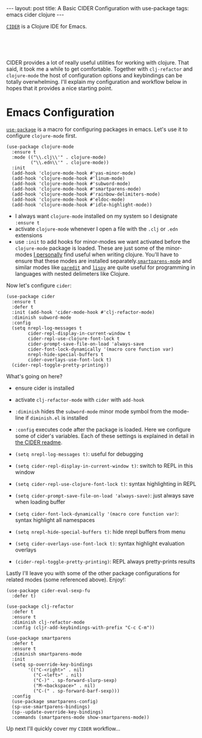#+OPTIONS: toc:nil num:nil

#+BEGIN_HTML
---
layout: post
title: A Basic CIDER Configuration with use-package
tags: emacs cider clojure
---
#+END_HTML

[[https://github.com/clojure-emacs/cider][=CIDER=]] is a Clojure IDE for Emacs.


#+BEGIN_HTML
<br>
<image src="/assets/cider.png" class="resizing-img" style="padding: 15px;"/>
<br><br>
#+END_HTML


CIDER provides a lot of really useful utilities for working with clojure. That
said, it took me a while to get comfortable. Together with =clj-refactor= and
=clojure-mode= the host of configuration options and keybindings can be totally
overwhelming. I'll explain my configuration and workflow below in hopes that it
provides a nice starting point.

* Emacs Configuration

  [[https://github.com/jwiegley/use-package][=use-package=]] is a macro for
  configuring packages in emacs. Let's use it to configure =clojure-mode= first.
  
  #+BEGIN_SRC elisp
    (use-package clojure-mode
      :ensure t
      :mode (("\\.clj\\'" . clojure-mode)
             ("\\.edn\\'" . clojure-mode))
      :init
      (add-hook 'clojure-mode-hook #'yas-minor-mode)         
      (add-hook 'clojure-mode-hook #'linum-mode)             
      (add-hook 'clojure-mode-hook #'subword-mode)           
      (add-hook 'clojure-mode-hook #'smartparens-mode)       
      (add-hook 'clojure-mode-hook #'rainbow-delimiters-mode)
      (add-hook 'clojure-mode-hook #'eldoc-mode)             
      (add-hook 'clojure-mode-hook #'idle-highlight-mode))   
  #+END_SRC

  - I always want =clojure-mode= installed on my system so I designate =:ensure t=
  - activate =clojure-mode= whenever I open a file with the =.clj= or =.edn= extensions
  - use =:init= to add hooks for minor-modes we want activated before the
    =clojure-mode= package is loaded. These are just some of the minor-modes _I
    personally_ find useful when writing clojure. You'll have to ensure that these
    modes are installed separately.[[https://github.com/Fuco1/smartparens][=smartparens-mode=]] and similar modes like
    [[http://emacsrocks.com/e14.html][=paredit=]] and [[https://github.com/abo-abo/lispy][=lispy=]] are quite useful for programming in languages with
    nested delimeters like Clojure.

  Now let's configure =cider=:

  #+BEGIN_SRC elisp
    (use-package cider
      :ensure t
      :defer t
      :init (add-hook 'cider-mode-hook #'clj-refactor-mode)
      :diminish subword-mode
      :config
      (setq nrepl-log-messages t                  
            cider-repl-display-in-current-window t
            cider-repl-use-clojure-font-lock t    
            cider-prompt-save-file-on-load 'always-save
            cider-font-lock-dynamically '(macro core function var)
            nrepl-hide-special-buffers t            
            cider-overlays-use-font-lock t)         
      (cider-repl-toggle-pretty-printing))          
  #+END_SRC

  What's going on here?
  - ensure cider is installed
  - activate =clj-refactor-mode= with =cider= with =add-hook=
  - =:diminish= hides the =subword-mode= minor mode symbol from the mode-line if =diminish.el= is installed
  - =:config= executes code after the package is loaded. Here we configure some of
    cider's variables. Each of these settings is explained in detail in [[https://github.com/clojure-emacs/cider][the CIDER
    readme]].

  - =(setq nrepl-log-messages t)=: useful for debugging
  - =(setq cider-repl-display-in-current-window t)=: switch to REPL in this window
  - =(setq cider-repl-use-clojure-font-lock t)=: syntax highlighting in REPL
  - =(setq cider-prompt-save-file-on-load 'always-save)=: just always save when loading buffer
  - =(setq cider-font-lock-dynamically '(macro core function var)=: syntax highlight all namespaces
  - =(setq nrepl-hide-special-buffers t)=: hide nrepl buffers from menu
  - =(setq cider-overlays-use-font-lock t)=: syntax highlight evaluation overlays
  - =(cider-repl-toggle-pretty-printing)=: REPL always pretty-prints results

  Lastly I'll leave you with some of the other package configurations for related
  modes (some referenced above). Enjoy!:

  #+BEGIN_SRC elisp
    (use-package cider-eval-sexp-fu
      :defer t)

    (use-package clj-refactor
      :defer t
      :ensure t
      :diminish clj-refactor-mode
      :config (cljr-add-keybindings-with-prefix "C-c C-m"))

    (use-package smartparens
      :defer t
      :ensure t
      :diminish smartparens-mode
      :init
      (setq sp-override-key-bindings
            '(("C-<right>" . nil)
              ("C-<left>" . nil)
              ("C-)" . sp-forward-slurp-sexp)
              ("M-<backspace>" . nil)
              ("C-(" . sp-forward-barf-sexp)))
      :config
      (use-package smartparens-config)
      (sp-use-smartparens-bindings)
      (sp--update-override-key-bindings)
      :commands (smartparens-mode show-smartparens-mode))
  #+END_SRC

  Up next I'll quickly cover my =CIDER= workflow...



